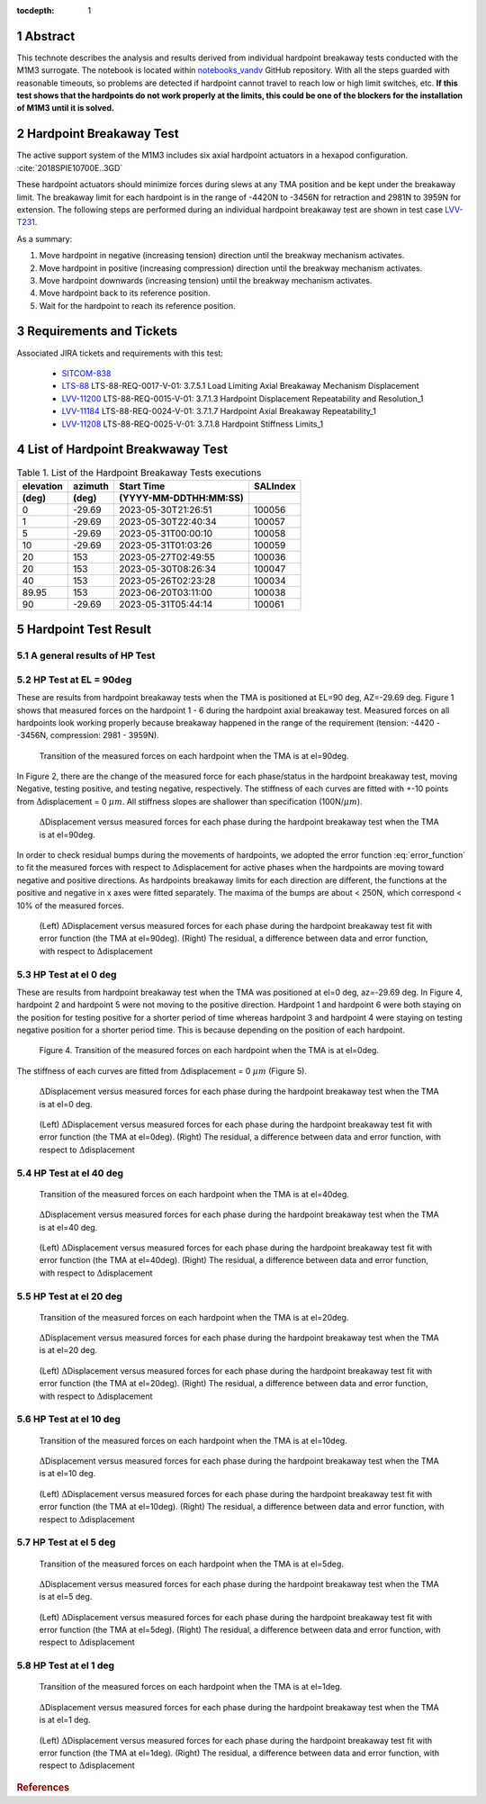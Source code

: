 :tocdepth: 1

.. sectnum::

.. Metadata such as the title, authors, and description are set in metadata.yaml

.. TODO: Delete the note below before merging new content to the main branch.

Abstract
========

This technote describes the analysis and results derived from individual hardpoint breakaway tests conducted with the M1M3 surrogate.
The notebook is located within `notebooks_vandv <https://github.com/lsst-sitcom/notebooks_vandv/blob/tickets/SITCOM-838/notebooks/tel_and_site/subsys_req_ver/m1m3/SITCOM-838_Anaysis.ipynb>`_ GitHub repository.
With all the steps guarded with reasonable timeouts, so problems are detected if hardpoint cannot travel to reach low or high limit switches, etc.
**If this test shows that the hardpoints do not work properly at the limits, this could be one of the blockers for the installation of M1M3 until it is solved.**

Hardpoint Breakaway Test
========================

The active support system of the M1M3 includes six axial hardpoint actuators in a hexapod configuration. :cite:`2018SPIE10700E..3GD`

These hardpoint actuators should minimize forces during slews at any TMA position and be kept under the breakaway limit.
The breakaway limit for each hardpoint is in the range of -4420N to -3456N for retraction and 2981N to 3959N for extension.
The following steps are performed during an individual hardpoint breakaway test are shown in test case `LVV-T231 <https://jira.lsstcorp.org/secure/Tests.jspa#/testCase/LVV-T231>`_.

As a summary:

1. Move hardpoint in negative (increasing tension) direction until the breakway mechanism activates.

2. Move hardpoint in positive (increasing compression) direction until the breakway mechanism activates.

3. Move hardpoint downwards (increasing tension) until the breakway mechanism activates.

4. Move hardpoint back to its reference position.

5. Wait for the hardpoint to reach its reference position.


Requirements and Tickets
========================

Associated JIRA tickets and requirements with this test:

    - `SITCOM-838 <https://jira.lsstcorp.org/browse/SITCOM-838>`_
    - `LTS-88 <https://docushare.lsst.org/docushare/dsweb/Get/LTS-88>`_ LTS-88-REQ-0017-V-01: 3.7.5.1 Load Limiting Axial Breakaway Mechanism Displacement
    - `LVV-11200 <https://jira.lsstcorp.org/browse/LVV-11200>`_ LTS-88-REQ-0015-V-01: 3.7.1.3 Hardpoint Displacement Repeatability and Resolution_1
    - `LVV-11184 <https://jira.lsstcorp.org/browse/LVV-11184>`_ LTS-88-REQ-0024-V-01: 3.7.1.7 Hardpoint Axial Breakaway Repeatability_1
    - `LVV-11208 <https://jira.lsstcorp.org/browse/LVV-11208>`_ LTS-88-REQ-0025-V-01: 3.7.1.8 Hardpoint Stiffness Limits_1



List of Hardpoint Breakwaway Test
=================================

.. _table-label:

.. table:: Table 1. List of the Hardpoint Breakaway Tests executions

    +----------+--------+----------------------+----------+
    | elevation| azimuth| Start Time           | SALIndex |
    +----------+--------+----------------------+----------+
    | (deg)    | (deg)  | (YYYY-MM-DDTHH:MM:SS)|          |
    +==========+========+======================+==========+
    | 0        | -29.69	| 2023-05-30T21:26:51  | 100056   |
    +----------+--------+----------------------+----------+
    | 1        | -29.69 | 2023-05-30T22:40:34  | 100057   |
    +----------+--------+----------------------+----------+
    | 5        | -29.69 | 2023-05-31T00:00:10  | 100058   |
    +----------+--------+----------------------+----------+
    | 10       | -29.69 | 2023-05-31T01:03:26  | 100059   |
    +----------+--------+----------------------+----------+
    | 20       | 153    | 2023-05-27T02:49:55  | 100036   |
    +----------+--------+----------------------+----------+
    | 20       | 153    | 2023-05-30T08:26:34  | 100047   |
    +----------+--------+----------------------+----------+
    | 40       | 153    | 2023-05-26T02:23:28  | 100034   |
    +----------+--------+----------------------+----------+
    | 89.95    | 153    | 2023-06-20T03:11:00  | 100038   |
    +----------+--------+----------------------+----------+
    | 90       | -29.69 | 2023-05-31T05:44:14  | 100061   |
    +----------+--------+----------------------+----------+



Hardpoint Test Result
======================


A general results of HP Test
----------------------------
.. todo::
   - General results from HP test
   - More detailed description for results from HP tests.


HP Test at EL = 90deg
---------------------

These are results from hardpoint breakaway tests when the TMA is positioned at EL=90 deg, AZ=-29.69 deg.
Figure 1 shows that measured forces on the hardpoint 1 - 6 during the hardpoint axial breakaway test.
Measured forces on all hardpoints look working properly because breakaway happened in the range of the requirement (tension: -4420 - -3456N, compression: 2981 - 3959N).

.. Todo::

   More detailed descriptions and explanations might be further needed.

.. figure:: /_static/m1m3004_hp_timeline_El_90.png

   Transition of the measured forces on each hardpoint when the TMA is at el=90deg.


In Figure 2, there are the change of the measured force for each phase/status in the hardpoint breakaway test, moving Negative, testing positive, and testing negative, respectively.
The stiffness of each curves are fitted with +-10 points from :math:`\Delta`\displacement = 0 :math:`{\mu}m`.
All stiffness slopes are shallower than specification (100N/:math:`{\mu}m`).

.. figure:: /_static/Force_displacement_salidx_100061_El_90.png
   :scale: 45 %

   :math:`\Delta`\Displacement versus measured forces for each phase during the hardpoint breakaway test when the TMA is at el=90deg.

In order to check residual bumps during the movements of hardpoints, we adopted the error function :eq:`error_function` to fit the measured forces with respect to :math:`\Delta`\displacement for active phases when the hardpoints are moving toward negative and positive directions.
As hardpoints breakaway limits for each direction are different, the functions at the positive and negative in x axes were fitted separately.
The maxima of the bumps are about < 250\N, which correspond < 10\% of the measured forces.


.. math:: erf(x) = {\frac{2}{\sqrt{\pi}} \int_{0}^{x} e^{-t^2}\,dt}
   :label: error_function



.. figure:: /_static/Force_displacement_fitting_residual_salidx_100061_El_90.png

   (Left) :math:`\Delta`\Displacement versus measured forces for each phase during the hardpoint breakaway test fit with error function (the TMA at el=90deg). (Right) The residual, a difference between data and error function, with respect to :math:`\Delta`\displacement




HP Test at el 0 deg
--------------------


These are results from hardpoint breakaway test when the TMA was positioned at el=0 deg, az=-29.69 deg.
In Figure 4, hardpoint 2 and hardpoint 5 were not moving to the positive direction.
Hardpoint 1 and hardpoint 6 were both staying on the position for testing positive for a shorter period of time whereas hardpoint 3 and hardpoint 4 were staying on testing negative position for a shorter period time.
This is because depending on the position of each hardpoint.

.. todo::
    - Reference cross check



.. figure:: /_static/m1m3004_hp_timeline_El_0.png

    Figure 4. Transition of the measured forces on each hardpoint when the TMA is at el=0deg.

The stiffness of each curves are fitted from :math:`\Delta`\displacement = 0 :math:`{\mu}m` (Figure 5).

.. figure:: /_static/Force_displacement_salidx_100056_El_0.png
   :scale: 45 %

   :math:`\Delta`\Displacement versus measured forces for each phase during the hardpoint breakaway test when the TMA is at el=0 deg.


.. figure:: /_static/Force_displacement_fitting_residual_salidx_100056_El_0.png

   (Left) :math:`\Delta`\Displacement versus measured forces for each phase during the hardpoint breakaway test fit with error function (the TMA at el=0deg). (Right) The residual, a difference between data and error function, with respect to :math:`\Delta`\displacement


HP Test at el 40 deg
--------------------

.. figure:: /_static/m1m3004_hp_timeline_El_40.png

   Transition of the measured forces on each hardpoint when the TMA is at el=40deg.

.. figure:: /_static/Force_displacement_salidx_100034_El_40.png
   :scale: 45 %

   :math:`\Delta`\Displacement versus measured forces for each phase during the hardpoint breakaway test when the TMA is at el=40 deg.

.. figure:: /_static/Force_displacement_fitting_residual_salidx_100034_El_40.png

   (Left) :math:`\Delta`\Displacement versus measured forces for each phase during the hardpoint breakaway test fit with error function (the TMA at el=40deg). (Right) The residual, a difference between data and error function, with respect to :math:`\Delta`\displacement


HP Test at el 20 deg
--------------------

.. figure:: /_static/m1m3004_hp_timeline_El_20.png

   Transition of the measured forces on each hardpoint when the TMA is at el=20deg.

.. figure:: /_static/Force_displacement_salidx_100036_El_20.png
   :scale: 45 %

   :math:`\Delta`\Displacement versus measured forces for each phase during the hardpoint breakaway test when the TMA is at el=20 deg.

.. figure:: /_static/Force_displacement_fitting_residual_salidx_100036_El_20.png

   (Left) :math:`\Delta`\Displacement versus measured forces for each phase during the hardpoint breakaway test fit with error function (the TMA at el=20deg). (Right) The residual, a difference between data and error function, with respect to :math:`\Delta`\displacement


HP Test at el 10 deg
--------------------

.. figure:: /_static/m1m3004_hp_timeline_El_10.png

   Transition of the measured forces on each hardpoint when the TMA is at el=10deg.

.. figure:: /_static/Force_displacement_salidx_100059_El_10.png
   :scale: 45 %

   :math:`\Delta`\Displacement versus measured forces for each phase during the hardpoint breakaway test when the TMA is at el=10 deg.

.. figure:: /_static/Force_displacement_fitting_residual_salidx_100059_El_10.png

   (Left) :math:`\Delta`\Displacement versus measured forces for each phase during the hardpoint breakaway test fit with error function (the TMA at el=10deg). (Right) The residual, a difference between data and error function, with respect to :math:`\Delta`\displacement


HP Test at el 5 deg
--------------------

.. figure:: /_static/m1m3004_hp_timeline_El_5.png

   Transition of the measured forces on each hardpoint when the TMA is at el=5deg.

.. figure:: /_static/Force_displacement_salidx_100058_El_5.png
   :scale: 45 %

   :math:`\Delta`\Displacement versus measured forces for each phase during the hardpoint breakaway test when the TMA is at el=5 deg.

.. figure:: /_static/Force_displacement_fitting_residual_salidx_100058_El_5.png

   (Left) :math:`\Delta`\Displacement versus measured forces for each phase during the hardpoint breakaway test fit with error function (the TMA at el=5deg). (Right) The residual, a difference between data and error function, with respect to :math:`\Delta`\displacement


HP Test at el 1 deg
--------------------

.. figure:: /_static/m1m3004_hp_timeline_El_1.png

   Transition of the measured forces on each hardpoint when the TMA is at el=1deg.

.. figure:: /_static/Force_displacement_salidx_100057_El_1.png
   :scale: 45 %

   :math:`\Delta`\Displacement versus measured forces for each phase during the hardpoint breakaway test when the TMA is at el=1 deg.

.. figure:: /_static/Force_displacement_fitting_residual_salidx_100057_El_1.png

   (Left) :math:`\Delta`\Displacement versus measured forces for each phase during the hardpoint breakaway test fit with error function (the TMA at el=1deg). (Right) The residual, a difference between data and error function, with respect to :math:`\Delta`\displacement


.. rubric:: References

.. bibliography:: local.bib lsstbib/books.bib lsstbib/lsst.bib lsstbib/lsst-dm.bib lsstbib/refs.bib lsstbib/refs_ads.bib
   :style: lsst_aa
